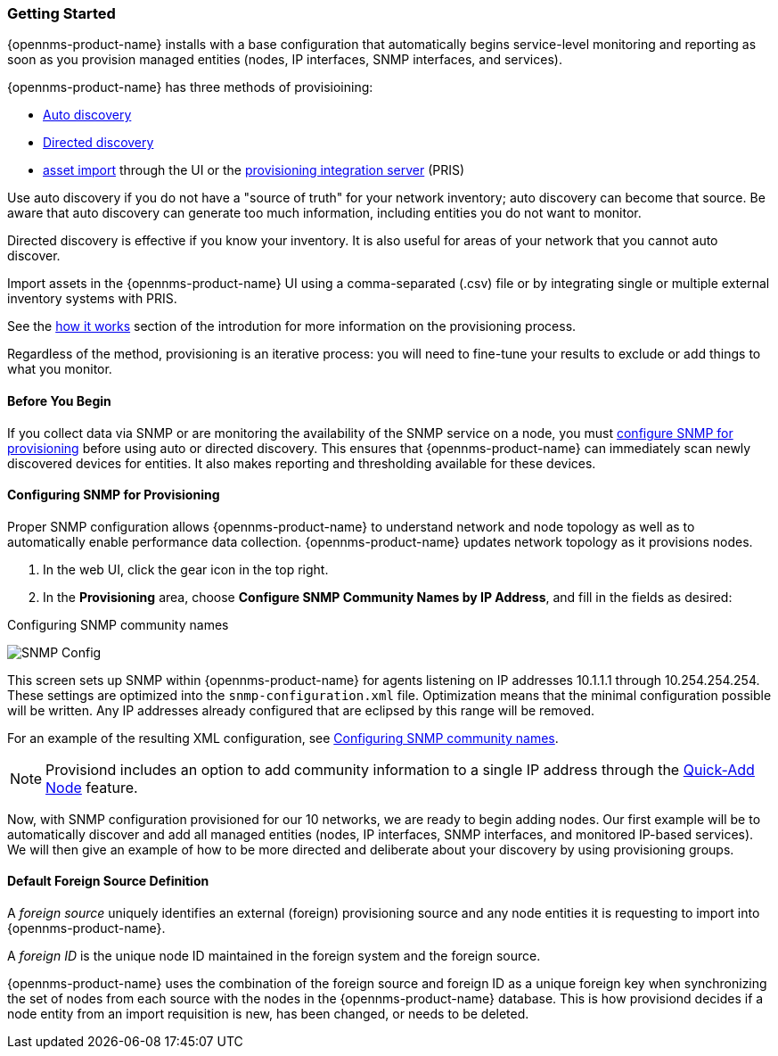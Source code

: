 // Allow GitHub image rendering
:imagesdir: ../images

=== Getting Started

{opennms-product-name} installs with a base configuration that automatically begins service-level monitoring and reporting as soon as you provision managed entities (nodes, IP interfaces, SNMP interfaces, and services).

{opennms-product-name} has three methods of provisioining:

* xref:discovery-auto[Auto discovery]
* xref:discovery-directed[Directed discovery]
* link:#asset-import[asset import] through the UI or the https://docs.opennms.org/pris/branches/master/pris/pris.html[provisioning integration server] (PRIS)

Use auto discovery if you do not have a "source of truth" for your network inventory; auto discovery can become that source. Be aware that auto discovery can generate too much information, including entities you do not want to monitor. 

Directed discovery is effective if you know your inventory. It is also useful for areas of your network that you cannot auto discover.

Import assets in the {opennms-product-name} UI using a comma-separated (.csv) file or by integrating single or multiple external inventory systems with PRIS. 

See the link:#provisioning-works[how it works] section of the introdution for more information on the provisioning process. 

Regardless of the method, provisioning is an iterative process: you will need to fine-tune your results to exclude or add things to what you monitor.

==== Before You Begin

If you collect data via SNMP or are monitoring the availability of the SNMP service on a node, you must xref:provision-snmp-configuration [configure SNMP for provisioning] before using auto or directed discovery. 
This ensures that {opennms-product-name} can immediately scan newly discovered devices for entities.
It also makes reporting and thresholding available for these devices.

[[provision-snmp-configuration]]
==== Configuring SNMP for Provisioning

Proper SNMP configuration allows {opennms-product-name} to understand network and node topology as well as to automatically enable performance data collection.
{opennms-product-name} updates network topology as it provisions nodes.

. In the web UI, click the gear icon in the top right. 
. In the *Provisioning* area, choose *Configure SNMP Community Names by IP Address*, and fill in the fields as desired: 

.Configuring SNMP community names
image:../images/provisioning/SNMP_Config.png[]

This screen sets up SNMP within {opennms-product-name} for agents listening on IP addresses 10.1.1.1 through 10.254.254.254.
These settings are optimized into the `snmp-configuration.xml` file.
Optimization means that the minimal configuration possible will be written.
Any IP addresses already configured that are eclipsed by this range will be removed.

For an example of the resulting XML configuration, see link:#SNMP-commmunity-xml[Configuring SNMP community names].

NOTE: Provisiond includes an option to add community information to a single IP address through the link:#quick-add-node[Quick-Add Node] feature. 

Now, with SNMP configuration provisioned for our 10 networks, we are ready to begin adding nodes.
Our first example will be to automatically discover and add all managed entities (nodes, IP interfaces, SNMP interfaces, and monitored IP-based services).
We will then give an example of how to be more directed and deliberate about your discovery by using provisioning groups.

[[foreign-source-definition]]
==== Default Foreign Source Definition

A _foreign source_ uniquely identifies an external (foreign) provisioning source and any node entities it is requesting to import into {opennms-product-name}.

A _foreign ID_ is the unique node ID maintained in the foreign system and the foreign source.

{opennms-product-name} uses the combination of the foreign source and foreign ID as a unique foreign key when synchronizing the set of nodes from each source with the nodes in the {opennms-product-name} database.
This is how provisiond decides if a node entity from an import requisition is new, has been changed, or needs to be deleted.
